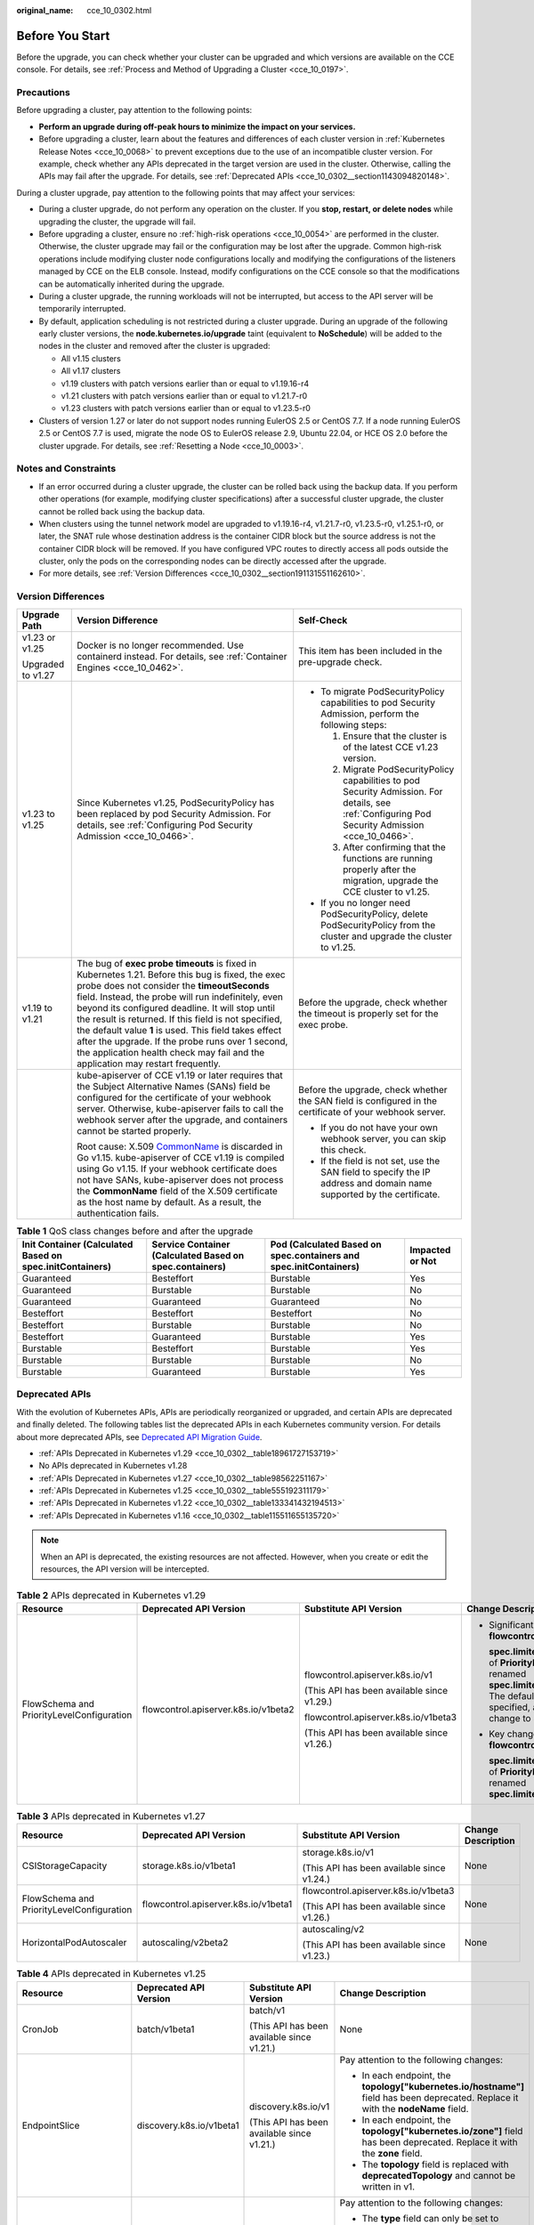 :original_name: cce_10_0302.html

.. _cce_10_0302:

Before You Start
================

Before the upgrade, you can check whether your cluster can be upgraded and which versions are available on the CCE console. For details, see :ref:`Process and Method of Upgrading a Cluster <cce_10_0197>`.

.. _cce_10_0302__section16520163082115:

Precautions
-----------

Before upgrading a cluster, pay attention to the following points:

-  **Perform an upgrade during off-peak hours to minimize the impact on your services.**
-  Before upgrading a cluster, learn about the features and differences of each cluster version in :ref:`Kubernetes Release Notes <cce_10_0068>` to prevent exceptions due to the use of an incompatible cluster version. For example, check whether any APIs deprecated in the target version are used in the cluster. Otherwise, calling the APIs may fail after the upgrade. For details, see :ref:`Deprecated APIs <cce_10_0302__section1143094820148>`.

During a cluster upgrade, pay attention to the following points that may affect your services:

-  During a cluster upgrade, do not perform any operation on the cluster. If you **stop, restart, or delete nodes** while upgrading the cluster, the upgrade will fail.
-  Before upgrading a cluster, ensure no :ref:`high-risk operations <cce_10_0054>` are performed in the cluster. Otherwise, the cluster upgrade may fail or the configuration may be lost after the upgrade. Common high-risk operations include modifying cluster node configurations locally and modifying the configurations of the listeners managed by CCE on the ELB console. Instead, modify configurations on the CCE console so that the modifications can be automatically inherited during the upgrade.
-  During a cluster upgrade, the running workloads will not be interrupted, but access to the API server will be temporarily interrupted.
-  By default, application scheduling is not restricted during a cluster upgrade. During an upgrade of the following early cluster versions, the **node.kubernetes.io/upgrade** taint (equivalent to **NoSchedule**) will be added to the nodes in the cluster and removed after the cluster is upgraded:

   -  All v1.15 clusters
   -  All v1.17 clusters
   -  v1.19 clusters with patch versions earlier than or equal to v1.19.16-r4
   -  v1.21 clusters with patch versions earlier than or equal to v1.21.7-r0
   -  v1.23 clusters with patch versions earlier than or equal to v1.23.5-r0

-  Clusters of version 1.27 or later do not support nodes running EulerOS 2.5 or CentOS 7.7. If a node running EulerOS 2.5 or CentOS 7.7 is used, migrate the node OS to EulerOS release 2.9, Ubuntu 22.04, or HCE OS 2.0 before the cluster upgrade. For details, see :ref:`Resetting a Node <cce_10_0003>`.

Notes and Constraints
---------------------

-  If an error occurred during a cluster upgrade, the cluster can be rolled back using the backup data. If you perform other operations (for example, modifying cluster specifications) after a successful cluster upgrade, the cluster cannot be rolled back using the backup data.
-  When clusters using the tunnel network model are upgraded to v1.19.16-r4, v1.21.7-r0, v1.23.5-r0, v1.25.1-r0, or later, the SNAT rule whose destination address is the container CIDR block but the source address is not the container CIDR block will be removed. If you have configured VPC routes to directly access all pods outside the cluster, only the pods on the corresponding nodes can be directly accessed after the upgrade.
-  For more details, see :ref:`Version Differences <cce_10_0302__section191131551162610>`.

.. _cce_10_0302__section191131551162610:

Version Differences
-------------------

+-----------------------+-------------------------------------------------------------------------------------------------------------------------------------------------------------------------------------------------------------------------------------------------------------------------------------------------------------------------------------------------------------------------------------------------------------------------------------------------------------------------------------------------------------------+---------------------------------------------------------------------------------------------------------------------------------------------------+
| Upgrade Path          | Version Difference                                                                                                                                                                                                                                                                                                                                                                                                                                                                                                | Self-Check                                                                                                                                        |
+=======================+===================================================================================================================================================================================================================================================================================================================================================================================================================================================================================================================+===================================================================================================================================================+
| v1.23 or v1.25        | Docker is no longer recommended. Use containerd instead. For details, see :ref:`Container Engines <cce_10_0462>`.                                                                                                                                                                                                                                                                                                                                                                                                 | This item has been included in the pre-upgrade check.                                                                                             |
|                       |                                                                                                                                                                                                                                                                                                                                                                                                                                                                                                                   |                                                                                                                                                   |
| Upgraded to v1.27     |                                                                                                                                                                                                                                                                                                                                                                                                                                                                                                                   |                                                                                                                                                   |
+-----------------------+-------------------------------------------------------------------------------------------------------------------------------------------------------------------------------------------------------------------------------------------------------------------------------------------------------------------------------------------------------------------------------------------------------------------------------------------------------------------------------------------------------------------+---------------------------------------------------------------------------------------------------------------------------------------------------+
| v1.23 to v1.25        | Since Kubernetes v1.25, PodSecurityPolicy has been replaced by pod Security Admission. For details, see :ref:`Configuring Pod Security Admission <cce_10_0466>`.                                                                                                                                                                                                                                                                                                                                                  | -  To migrate PodSecurityPolicy capabilities to pod Security Admission, perform the following steps:                                              |
|                       |                                                                                                                                                                                                                                                                                                                                                                                                                                                                                                                   |                                                                                                                                                   |
|                       |                                                                                                                                                                                                                                                                                                                                                                                                                                                                                                                   |    #. Ensure that the cluster is of the latest CCE v1.23 version.                                                                                 |
|                       |                                                                                                                                                                                                                                                                                                                                                                                                                                                                                                                   |    #. Migrate PodSecurityPolicy capabilities to pod Security Admission. For details, see :ref:`Configuring Pod Security Admission <cce_10_0466>`. |
|                       |                                                                                                                                                                                                                                                                                                                                                                                                                                                                                                                   |    #. After confirming that the functions are running properly after the migration, upgrade the CCE cluster to v1.25.                             |
|                       |                                                                                                                                                                                                                                                                                                                                                                                                                                                                                                                   |                                                                                                                                                   |
|                       |                                                                                                                                                                                                                                                                                                                                                                                                                                                                                                                   | -  If you no longer need PodSecurityPolicy, delete PodSecurityPolicy from the cluster and upgrade the cluster to v1.25.                           |
+-----------------------+-------------------------------------------------------------------------------------------------------------------------------------------------------------------------------------------------------------------------------------------------------------------------------------------------------------------------------------------------------------------------------------------------------------------------------------------------------------------------------------------------------------------+---------------------------------------------------------------------------------------------------------------------------------------------------+
| v1.19 to v1.21        | The bug of **exec probe timeouts** is fixed in Kubernetes 1.21. Before this bug is fixed, the exec probe does not consider the **timeoutSeconds** field. Instead, the probe will run indefinitely, even beyond its configured deadline. It will stop until the result is returned. If this field is not specified, the default value **1** is used. This field takes effect after the upgrade. If the probe runs over 1 second, the application health check may fail and the application may restart frequently. | Before the upgrade, check whether the timeout is properly set for the exec probe.                                                                 |
+-----------------------+-------------------------------------------------------------------------------------------------------------------------------------------------------------------------------------------------------------------------------------------------------------------------------------------------------------------------------------------------------------------------------------------------------------------------------------------------------------------------------------------------------------------+---------------------------------------------------------------------------------------------------------------------------------------------------+
|                       | kube-apiserver of CCE v1.19 or later requires that the Subject Alternative Names (SANs) field be configured for the certificate of your webhook server. Otherwise, kube-apiserver fails to call the webhook server after the upgrade, and containers cannot be started properly.                                                                                                                                                                                                                                  | Before the upgrade, check whether the SAN field is configured in the certificate of your webhook server.                                          |
|                       |                                                                                                                                                                                                                                                                                                                                                                                                                                                                                                                   |                                                                                                                                                   |
|                       | Root cause: X.509 `CommonName <https://golang.google.cn/doc/go1.15#commonname>`__ is discarded in Go v1.15. kube-apiserver of CCE v1.19 is compiled using Go v1.15. If your webhook certificate does not have SANs, kube-apiserver does not process the **CommonName** field of the X.509 certificate as the host name by default. As a result, the authentication fails.                                                                                                                                         | -  If you do not have your own webhook server, you can skip this check.                                                                           |
|                       |                                                                                                                                                                                                                                                                                                                                                                                                                                                                                                                   | -  If the field is not set, use the SAN field to specify the IP address and domain name supported by the certificate.                             |
+-----------------------+-------------------------------------------------------------------------------------------------------------------------------------------------------------------------------------------------------------------------------------------------------------------------------------------------------------------------------------------------------------------------------------------------------------------------------------------------------------------------------------------------------------------+---------------------------------------------------------------------------------------------------------------------------------------------------+

.. table:: **Table 1** QoS class changes before and after the upgrade

   +----------------------------------------------------------+---------------------------------------------------------+-------------------------------------------------------------------+-----------------+
   | Init Container (Calculated Based on spec.initContainers) | Service Container (Calculated Based on spec.containers) | Pod (Calculated Based on spec.containers and spec.initContainers) | Impacted or Not |
   +==========================================================+=========================================================+===================================================================+=================+
   | Guaranteed                                               | Besteffort                                              | Burstable                                                         | Yes             |
   +----------------------------------------------------------+---------------------------------------------------------+-------------------------------------------------------------------+-----------------+
   | Guaranteed                                               | Burstable                                               | Burstable                                                         | No              |
   +----------------------------------------------------------+---------------------------------------------------------+-------------------------------------------------------------------+-----------------+
   | Guaranteed                                               | Guaranteed                                              | Guaranteed                                                        | No              |
   +----------------------------------------------------------+---------------------------------------------------------+-------------------------------------------------------------------+-----------------+
   | Besteffort                                               | Besteffort                                              | Besteffort                                                        | No              |
   +----------------------------------------------------------+---------------------------------------------------------+-------------------------------------------------------------------+-----------------+
   | Besteffort                                               | Burstable                                               | Burstable                                                         | No              |
   +----------------------------------------------------------+---------------------------------------------------------+-------------------------------------------------------------------+-----------------+
   | Besteffort                                               | Guaranteed                                              | Burstable                                                         | Yes             |
   +----------------------------------------------------------+---------------------------------------------------------+-------------------------------------------------------------------+-----------------+
   | Burstable                                                | Besteffort                                              | Burstable                                                         | Yes             |
   +----------------------------------------------------------+---------------------------------------------------------+-------------------------------------------------------------------+-----------------+
   | Burstable                                                | Burstable                                               | Burstable                                                         | No              |
   +----------------------------------------------------------+---------------------------------------------------------+-------------------------------------------------------------------+-----------------+
   | Burstable                                                | Guaranteed                                              | Burstable                                                         | Yes             |
   +----------------------------------------------------------+---------------------------------------------------------+-------------------------------------------------------------------+-----------------+

.. _cce_10_0302__section1143094820148:

Deprecated APIs
---------------

With the evolution of Kubernetes APIs, APIs are periodically reorganized or upgraded, and certain APIs are deprecated and finally deleted. The following tables list the deprecated APIs in each Kubernetes community version. For details about more deprecated APIs, see `Deprecated API Migration Guide <https://kubernetes.io/docs/reference/using-api/deprecation-guide/>`__.

-  :ref:`APIs Deprecated in Kubernetes v1.29 <cce_10_0302__table18961727153719>`
-  No APIs deprecated in Kubernetes v1.28
-  :ref:`APIs Deprecated in Kubernetes v1.27 <cce_10_0302__table98562251167>`
-  :ref:`APIs Deprecated in Kubernetes v1.25 <cce_10_0302__table555192311179>`
-  :ref:`APIs Deprecated in Kubernetes v1.22 <cce_10_0302__table133341432194513>`
-  :ref:`APIs Deprecated in Kubernetes v1.16 <cce_10_0302__table115511655135720>`

.. note::

   When an API is deprecated, the existing resources are not affected. However, when you create or edit the resources, the API version will be intercepted.

.. _cce_10_0302__table18961727153719:

.. table:: **Table 2** APIs deprecated in Kubernetes v1.29

   +-------------------------------------------+--------------------------------------+--------------------------------------------+---------------------------------------------------------------------------------------------------------------------------------------------------------------------------------------------------------------------------------------------------------------+
   | Resource                                  | Deprecated API Version               | Substitute API Version                     | Change Description                                                                                                                                                                                                                                            |
   +===========================================+======================================+============================================+===============================================================================================================================================================================================================================================================+
   | FlowSchema and PriorityLevelConfiguration | flowcontrol.apiserver.k8s.io/v1beta2 | flowcontrol.apiserver.k8s.io/v1            | -  Significant changes in **flowcontrol.apiserver.k8s.io/v1**:                                                                                                                                                                                                |
   |                                           |                                      |                                            |                                                                                                                                                                                                                                                               |
   |                                           |                                      | (This API has been available since v1.29.) |    **spec.limited.assuredConcurrencyShares** of **PriorityLevelConfiguration** has been renamed **spec.limited.nominalConcurrencyShares**. The default value is **30** only when it is not specified, and the explicit value **0** does not change to **30**. |
   |                                           |                                      |                                            |                                                                                                                                                                                                                                                               |
   |                                           |                                      | flowcontrol.apiserver.k8s.io/v1beta3       | -  Key changes in **flowcontrol.apiserver.k8s.io/v1beta3**:                                                                                                                                                                                                   |
   |                                           |                                      |                                            |                                                                                                                                                                                                                                                               |
   |                                           |                                      | (This API has been available since v1.26.) |    **spec.limited.assuredConcurrencyShares** of **PriorityLevelConfiguration** has been renamed **spec.limited.nominalConcurrencyShares**.                                                                                                                    |
   +-------------------------------------------+--------------------------------------+--------------------------------------------+---------------------------------------------------------------------------------------------------------------------------------------------------------------------------------------------------------------------------------------------------------------+

.. _cce_10_0302__table98562251167:

.. table:: **Table 3** APIs deprecated in Kubernetes v1.27

   +-------------------------------------------+--------------------------------------+--------------------------------------------+--------------------+
   | Resource                                  | Deprecated API Version               | Substitute API Version                     | Change Description |
   +===========================================+======================================+============================================+====================+
   | CSIStorageCapacity                        | storage.k8s.io/v1beta1               | storage.k8s.io/v1                          | None               |
   |                                           |                                      |                                            |                    |
   |                                           |                                      | (This API has been available since v1.24.) |                    |
   +-------------------------------------------+--------------------------------------+--------------------------------------------+--------------------+
   | FlowSchema and PriorityLevelConfiguration | flowcontrol.apiserver.k8s.io/v1beta1 | flowcontrol.apiserver.k8s.io/v1beta3       | None               |
   |                                           |                                      |                                            |                    |
   |                                           |                                      | (This API has been available since v1.26.) |                    |
   +-------------------------------------------+--------------------------------------+--------------------------------------------+--------------------+
   | HorizontalPodAutoscaler                   | autoscaling/v2beta2                  | autoscaling/v2                             | None               |
   |                                           |                                      |                                            |                    |
   |                                           |                                      | (This API has been available since v1.23.) |                    |
   +-------------------------------------------+--------------------------------------+--------------------------------------------+--------------------+

.. _cce_10_0302__table555192311179:

.. table:: **Table 4** APIs deprecated in Kubernetes v1.25

   +-------------------------+--------------------------+-----------------------------------------------------------+---------------------------------------------------------------------------------------------------------------------------------------------------------------------------------------------------------------------------------------------------------------------------------------------------------------+
   | Resource                | Deprecated API Version   | Substitute API Version                                    | Change Description                                                                                                                                                                                                                                                                                            |
   +=========================+==========================+===========================================================+===============================================================================================================================================================================================================================================================================================================+
   | CronJob                 | batch/v1beta1            | batch/v1                                                  | None                                                                                                                                                                                                                                                                                                          |
   |                         |                          |                                                           |                                                                                                                                                                                                                                                                                                               |
   |                         |                          | (This API has been available since v1.21.)                |                                                                                                                                                                                                                                                                                                               |
   +-------------------------+--------------------------+-----------------------------------------------------------+---------------------------------------------------------------------------------------------------------------------------------------------------------------------------------------------------------------------------------------------------------------------------------------------------------------+
   | EndpointSlice           | discovery.k8s.io/v1beta1 | discovery.k8s.io/v1                                       | Pay attention to the following changes:                                                                                                                                                                                                                                                                       |
   |                         |                          |                                                           |                                                                                                                                                                                                                                                                                                               |
   |                         |                          | (This API has been available since v1.21.)                | -  In each endpoint, the **topology["kubernetes.io/hostname"]** field has been deprecated. Replace it with the **nodeName** field.                                                                                                                                                                            |
   |                         |                          |                                                           | -  In each endpoint, the **topology["kubernetes.io/zone"]** field has been deprecated. Replace it with the **zone** field.                                                                                                                                                                                    |
   |                         |                          |                                                           | -  The **topology** field is replaced with **deprecatedTopology** and cannot be written in v1.                                                                                                                                                                                                                |
   +-------------------------+--------------------------+-----------------------------------------------------------+---------------------------------------------------------------------------------------------------------------------------------------------------------------------------------------------------------------------------------------------------------------------------------------------------------------+
   | Event                   | events.k8s.io/v1beta1    | events.k8s.io/v1                                          | Pay attention to the following changes:                                                                                                                                                                                                                                                                       |
   |                         |                          |                                                           |                                                                                                                                                                                                                                                                                                               |
   |                         |                          | (This API has been available since v1.19.)                | -  The **type** field can only be set to **Normal** or **Warning**.                                                                                                                                                                                                                                           |
   |                         |                          |                                                           | -  The **involvedObject** field is renamed **regarding**.                                                                                                                                                                                                                                                     |
   |                         |                          |                                                           | -  The **action**, **reason**, **reportingController**, and **reportingInstance** fields are mandatory for creating a new **events.k8s.io/v1** event.                                                                                                                                                         |
   |                         |                          |                                                           | -  Use **eventTime** instead of the deprecated **firstTimestamp** field (this field has been renamed **deprecatedFirstTimestamp** and is not allowed to appear in the new **events.k8s.io/v1** event object).                                                                                                 |
   |                         |                          |                                                           | -  Use **series.lastObservedTime** instead of the deprecated **lastTimestamp** field (this field has been renamed **deprecatedLastTimestamp** and is not allowed to appear in the new **events.k8s.io/v1** event object).                                                                                     |
   |                         |                          |                                                           | -  Use **series.count** instead of the deprecated **count** field (this field has been renamed **deprecatedCount** and is not allowed to appear in the new **events.k8s.io/v1** event object).                                                                                                                |
   |                         |                          |                                                           | -  Use **reportingController** instead of the deprecated **source.component** field (this field has been renamed **deprecatedSource.component** and is not allowed to appear in the new **events.k8s.io/v1** event object).                                                                                   |
   |                         |                          |                                                           | -  Use **reportingInstance** instead of the deprecated **source.host** field (this field has been renamed **deprecatedSource.host** and is not allowed to appear in the new **events.k8s.io/v1** event object).                                                                                               |
   +-------------------------+--------------------------+-----------------------------------------------------------+---------------------------------------------------------------------------------------------------------------------------------------------------------------------------------------------------------------------------------------------------------------------------------------------------------------+
   | HorizontalPodAutoscaler | autoscaling/v2beta1      | autoscaling/v2                                            | None                                                                                                                                                                                                                                                                                                          |
   |                         |                          |                                                           |                                                                                                                                                                                                                                                                                                               |
   |                         |                          | (This API has been available since v1.23.)                |                                                                                                                                                                                                                                                                                                               |
   +-------------------------+--------------------------+-----------------------------------------------------------+---------------------------------------------------------------------------------------------------------------------------------------------------------------------------------------------------------------------------------------------------------------------------------------------------------------+
   | PodDisruptionBudget     | policy/v1beta1           | policy/v1                                                 | If **spec.selector** is set to null (**{}**) in **PodDisruptionBudget** of **policy/v1**, all pods in the namespace are selected. (In **policy/v1beta1**, an empty **spec.selector** means that no pod will be selected.) If **spec.selector** is not specified, pod will be selected in neither API version. |
   |                         |                          |                                                           |                                                                                                                                                                                                                                                                                                               |
   |                         |                          | (This API has been available since v1.21.)                |                                                                                                                                                                                                                                                                                                               |
   +-------------------------+--------------------------+-----------------------------------------------------------+---------------------------------------------------------------------------------------------------------------------------------------------------------------------------------------------------------------------------------------------------------------------------------------------------------------+
   | PodSecurityPolicy       | policy/v1beta1           | None                                                      | Since v1.25, the PodSecurityPolicy resource no longer provides APIs of the **policy/v1beta1** version, and the PodSecurityPolicy access controller is deleted.                                                                                                                                                |
   |                         |                          |                                                           |                                                                                                                                                                                                                                                                                                               |
   |                         |                          |                                                           | Use :ref:`Pod Security Admission <cce_10_0466>` instead.                                                                                                                                                                                                                                                      |
   +-------------------------+--------------------------+-----------------------------------------------------------+---------------------------------------------------------------------------------------------------------------------------------------------------------------------------------------------------------------------------------------------------------------------------------------------------------------+
   | RuntimeClass            | node.k8s.io/v1beta1      | node.k8s.io/v1 (This API has been available since v1.20.) | None                                                                                                                                                                                                                                                                                                          |
   +-------------------------+--------------------------+-----------------------------------------------------------+---------------------------------------------------------------------------------------------------------------------------------------------------------------------------------------------------------------------------------------------------------------------------------------------------------------+

.. _cce_10_0302__table133341432194513:

.. table:: **Table 5** APIs deprecated in Kubernetes v1.22

   +--------------------------------+--------------------------------------+--------------------------------------------+----------------------------------------------------------------------------------------------------------------------------------------------------------------------------------------------------------------------------------------------------------------------------------------------------------------------------------------+
   | Resource                       | Deprecated API Version               | Substitute API Version                     | Change Description                                                                                                                                                                                                                                                                                                                     |
   +================================+======================================+============================================+========================================================================================================================================================================================================================================================================================================================================+
   | MutatingWebhookConfiguration   | admissionregistration.k8s.io/v1beta1 | admissionregistration.k8s.io/v1            | -  The default value of **webhooks[*].failurePolicy** is changed from **Ignore** to **Fail** in v1.                                                                                                                                                                                                                                    |
   |                                |                                      |                                            | -  The default value of **webhooks[*].matchPolicy** is changed from **Exact** to **Equivalent** in v1.                                                                                                                                                                                                                                 |
   | ValidatingWebhookConfiguration |                                      | (This API has been available since v1.16.) | -  The default value of **webhooks[*].timeoutSeconds** is changed from **30s** to **10s** in v1.                                                                                                                                                                                                                                       |
   |                                |                                      |                                            | -  The default value of **webhooks[*].sideEffects** is deleted, and this field must be specified. In v1, the value can only be **None** or **NoneOnDryRun**.                                                                                                                                                                           |
   |                                |                                      |                                            | -  The default value of **webhooks[*].admissionReviewVersions** is deleted. In v1, this field must be specified. (**AdmissionReview** v1 and v1beta1 are supported.)                                                                                                                                                                   |
   |                                |                                      |                                            | -  **webhooks[*].name** must be unique in the list of objects created through **admissionregistration.k8s.io/v1**.                                                                                                                                                                                                                     |
   +--------------------------------+--------------------------------------+--------------------------------------------+----------------------------------------------------------------------------------------------------------------------------------------------------------------------------------------------------------------------------------------------------------------------------------------------------------------------------------------+
   | CustomResourceDefinition       | apiextensions.k8s.io/v1beta1         | apiextensions/v1                           | -  The default value of **spec.scope** is no longer **Namespaced**. This field must be explicitly specified.                                                                                                                                                                                                                           |
   |                                |                                      |                                            | -  **spec.version** is deleted from v1. Use **spec.versions** instead.                                                                                                                                                                                                                                                                 |
   |                                |                                      | (This API has been available since v1.16.) | -  **spec.validation** is deleted from v1. Use **spec.versions[*].schema** instead.                                                                                                                                                                                                                                                    |
   |                                |                                      |                                            | -  **spec.subresources** is deleted from v1. Use **spec.versions[*].subresources** instead.                                                                                                                                                                                                                                            |
   |                                |                                      |                                            | -  **spec.additionalPrinterColumns** is deleted from v1. Use **spec.versions[*].additionalPrinterColumns** instead.                                                                                                                                                                                                                    |
   |                                |                                      |                                            | -  **spec.conversion.webhookClientConfig** is moved to **spec.conversion.webhook.clientConfig** in v1.                                                                                                                                                                                                                                 |
   |                                |                                      |                                            | -  **spec.conversion.conversionReviewVersions** is moved to **spec.conversion.webhook.conversionReviewVersions** in v1.                                                                                                                                                                                                                |
   |                                |                                      |                                            |                                                                                                                                                                                                                                                                                                                                        |
   |                                |                                      |                                            | -  **spec.versions[*].schema.openAPIV3Schema** becomes a mandatory field when the **CustomResourceDefinition** object of the v1 version is created, and its value must be a `structural schema <https://kubernetes.io/docs/tasks/extend-kubernetes/custom-resources/custom-resource-definitions/#specifying-a-structural-schema>`__.   |
   |                                |                                      |                                            | -  **spec.preserveUnknownFields: true** cannot be specified when the **CustomResourceDefinition** object of the v1 version is created. This configuration must be specified using **x-kubernetes-preserve-unknown-fields: true** in the schema definition.                                                                             |
   |                                |                                      |                                            | -  In v1, the **JSONPath** field in the **additionalPrinterColumns** entry is renamed **jsonPath** (patch `#66531 <https://github.com/kubernetes/kubernetes/issues/66531>`__).                                                                                                                                                         |
   +--------------------------------+--------------------------------------+--------------------------------------------+----------------------------------------------------------------------------------------------------------------------------------------------------------------------------------------------------------------------------------------------------------------------------------------------------------------------------------------+
   | APIService                     | apiregistration/v1beta1              | apiregistration.k8s.io/v1                  | None                                                                                                                                                                                                                                                                                                                                   |
   |                                |                                      |                                            |                                                                                                                                                                                                                                                                                                                                        |
   |                                |                                      | (This API has been available since v1.10.) |                                                                                                                                                                                                                                                                                                                                        |
   +--------------------------------+--------------------------------------+--------------------------------------------+----------------------------------------------------------------------------------------------------------------------------------------------------------------------------------------------------------------------------------------------------------------------------------------------------------------------------------------+
   | TokenReview                    | authentication.k8s.io/v1beta1        | authentication.k8s.io/v1                   | None                                                                                                                                                                                                                                                                                                                                   |
   |                                |                                      |                                            |                                                                                                                                                                                                                                                                                                                                        |
   |                                |                                      | (This API has been available since v1.6.)  |                                                                                                                                                                                                                                                                                                                                        |
   +--------------------------------+--------------------------------------+--------------------------------------------+----------------------------------------------------------------------------------------------------------------------------------------------------------------------------------------------------------------------------------------------------------------------------------------------------------------------------------------+
   | LocalSubjectAccessReview       | authorization.k8s.io/v1beta1         | authorization.k8s.io/v1                    | **spec.group** was renamed **spec.groups** in v1 (patch `#32709 <https://github.com/kubernetes/kubernetes/issues/32709>`__).                                                                                                                                                                                                           |
   |                                |                                      |                                            |                                                                                                                                                                                                                                                                                                                                        |
   | SelfSubjectAccessReview        |                                      | (This API has been available since v1.16.) |                                                                                                                                                                                                                                                                                                                                        |
   |                                |                                      |                                            |                                                                                                                                                                                                                                                                                                                                        |
   | SubjectAccessReview            |                                      |                                            |                                                                                                                                                                                                                                                                                                                                        |
   |                                |                                      |                                            |                                                                                                                                                                                                                                                                                                                                        |
   | SelfSubjectRulesReview         |                                      |                                            |                                                                                                                                                                                                                                                                                                                                        |
   +--------------------------------+--------------------------------------+--------------------------------------------+----------------------------------------------------------------------------------------------------------------------------------------------------------------------------------------------------------------------------------------------------------------------------------------------------------------------------------------+
   | CertificateSigningRequest      | certificates.k8s.io/v1beta1          | certificates.k8s.io/v1                     | Pay attention to the following changes in **certificates.k8s.io/v1**:                                                                                                                                                                                                                                                                  |
   |                                |                                      |                                            |                                                                                                                                                                                                                                                                                                                                        |
   |                                |                                      | (This API has been available since v1.19.) | -  For an API client that requests a certificate:                                                                                                                                                                                                                                                                                      |
   |                                |                                      |                                            |                                                                                                                                                                                                                                                                                                                                        |
   |                                |                                      |                                            |    -  **spec.signerName** becomes a mandatory field (see `Known Kubernetes Signers <https://kubernetes.io/docs/reference/access-authn-authz/certificate-signing-requests/#kubernetes-signers>`__). In addition, the **certificates.k8s.io/v1** API cannot be used to create requests whose signer is **kubernetes.io/legacy-unknown**. |
   |                                |                                      |                                            |    -  **spec.usages** now becomes a mandatory field, which cannot contain duplicate string values and can contain only known usage strings.                                                                                                                                                                                            |
   |                                |                                      |                                            |                                                                                                                                                                                                                                                                                                                                        |
   |                                |                                      |                                            | -  For an API client that needs to approve or sign a certificate:                                                                                                                                                                                                                                                                      |
   |                                |                                      |                                            |                                                                                                                                                                                                                                                                                                                                        |
   |                                |                                      |                                            |    -  **status.conditions** cannot contain duplicate types.                                                                                                                                                                                                                                                                            |
   |                                |                                      |                                            |    -  The **status.conditions[*].status** field is now mandatory.                                                                                                                                                                                                                                                                      |
   |                                |                                      |                                            |    -  The **status.certificate** must be PEM-encoded and can contain only the **CERTIFICATE** data block.                                                                                                                                                                                                                              |
   +--------------------------------+--------------------------------------+--------------------------------------------+----------------------------------------------------------------------------------------------------------------------------------------------------------------------------------------------------------------------------------------------------------------------------------------------------------------------------------------+
   | Lease                          | coordination.k8s.io/v1beta1          | coordination.k8s.io/v1                     | None                                                                                                                                                                                                                                                                                                                                   |
   |                                |                                      |                                            |                                                                                                                                                                                                                                                                                                                                        |
   |                                |                                      | (This API has been available since v1.14.) |                                                                                                                                                                                                                                                                                                                                        |
   +--------------------------------+--------------------------------------+--------------------------------------------+----------------------------------------------------------------------------------------------------------------------------------------------------------------------------------------------------------------------------------------------------------------------------------------------------------------------------------------+
   | Ingress                        | networking.k8s.io/v1beta1            | networking.k8s.io/v1                       | -  The **spec.backend** field is renamed **spec.defaultBackend**.                                                                                                                                                                                                                                                                      |
   |                                |                                      |                                            | -  The **serviceName** field of the backend is renamed **service.name**.                                                                                                                                                                                                                                                               |
   |                                | extensions/v1beta1                   | (This API has been available since v1.19.) | -  The backend **servicePort** field represented by a number is renamed **service.port.number**.                                                                                                                                                                                                                                       |
   |                                |                                      |                                            | -  The backend **servicePort** field represented by a string is renamed **service.port.name**.                                                                                                                                                                                                                                         |
   |                                |                                      |                                            | -  The **pathType** field is mandatory for all paths to be specified. The options are **Prefix**, **Exact**, and **ImplementationSpecific**. To match the behavior of not defining the path type in v1beta1, use **ImplementationSpecific**.                                                                                           |
   +--------------------------------+--------------------------------------+--------------------------------------------+----------------------------------------------------------------------------------------------------------------------------------------------------------------------------------------------------------------------------------------------------------------------------------------------------------------------------------------+
   | IngressClass                   | networking.k8s.io/v1beta1            | networking.k8s.io/v1                       | None                                                                                                                                                                                                                                                                                                                                   |
   |                                |                                      |                                            |                                                                                                                                                                                                                                                                                                                                        |
   |                                |                                      | (This API has been available since v1.19.) |                                                                                                                                                                                                                                                                                                                                        |
   +--------------------------------+--------------------------------------+--------------------------------------------+----------------------------------------------------------------------------------------------------------------------------------------------------------------------------------------------------------------------------------------------------------------------------------------------------------------------------------------+
   | ClusterRole                    | rbac.authorization.k8s.io/v1beta1    | rbac.authorization.k8s.io/v1               | None                                                                                                                                                                                                                                                                                                                                   |
   |                                |                                      |                                            |                                                                                                                                                                                                                                                                                                                                        |
   | ClusterRoleBinding             |                                      | (This API has been available since v1.8.)  |                                                                                                                                                                                                                                                                                                                                        |
   |                                |                                      |                                            |                                                                                                                                                                                                                                                                                                                                        |
   | Role                           |                                      |                                            |                                                                                                                                                                                                                                                                                                                                        |
   |                                |                                      |                                            |                                                                                                                                                                                                                                                                                                                                        |
   | RoleBinding                    |                                      |                                            |                                                                                                                                                                                                                                                                                                                                        |
   +--------------------------------+--------------------------------------+--------------------------------------------+----------------------------------------------------------------------------------------------------------------------------------------------------------------------------------------------------------------------------------------------------------------------------------------------------------------------------------------+
   | PriorityClass                  | scheduling.k8s.io/v1beta1            | scheduling.k8s.io/v1                       | None                                                                                                                                                                                                                                                                                                                                   |
   |                                |                                      |                                            |                                                                                                                                                                                                                                                                                                                                        |
   |                                |                                      | (This API has been available since v1.14.) |                                                                                                                                                                                                                                                                                                                                        |
   +--------------------------------+--------------------------------------+--------------------------------------------+----------------------------------------------------------------------------------------------------------------------------------------------------------------------------------------------------------------------------------------------------------------------------------------------------------------------------------------+
   | CSIDriver                      | storage.k8s.io/v1beta1               | storage.k8s.io/v1                          | -  CSIDriver is available in **storage.k8s.io/v1** since v1.19.                                                                                                                                                                                                                                                                        |
   |                                |                                      |                                            | -  CSINode is available in **storage.k8s.io/v1** since v1.17.                                                                                                                                                                                                                                                                          |
   | CSINode                        |                                      |                                            | -  StorageClass is available in **storage.k8s.io/v1** since v1.6.                                                                                                                                                                                                                                                                      |
   |                                |                                      |                                            | -  VolumeAttachment is available in **storage.k8s.io/v1** since v1.13.                                                                                                                                                                                                                                                                 |
   | StorageClass                   |                                      |                                            |                                                                                                                                                                                                                                                                                                                                        |
   |                                |                                      |                                            |                                                                                                                                                                                                                                                                                                                                        |
   | VolumeAttachment               |                                      |                                            |                                                                                                                                                                                                                                                                                                                                        |
   +--------------------------------+--------------------------------------+--------------------------------------------+----------------------------------------------------------------------------------------------------------------------------------------------------------------------------------------------------------------------------------------------------------------------------------------------------------------------------------------+

.. _cce_10_0302__table115511655135720:

.. table:: **Table 6** APIs deprecated in Kubernetes v1.16

   +-------------------+------------------------+--------------------------------------------+---------------------------------------------------------------------------------------------------------------------------------------------------------------------------------------------------------------------------------------------------------+
   | Resource          | Deprecated API Version | Substitute API Version                     | Change Description                                                                                                                                                                                                                                      |
   +===================+========================+============================================+=========================================================================================================================================================================================================================================================+
   | NetworkPolicy     | extensions/v1beta1     | networking.k8s.io/v1                       | None                                                                                                                                                                                                                                                    |
   |                   |                        |                                            |                                                                                                                                                                                                                                                         |
   |                   |                        | (This API has been available since v1.8.)  |                                                                                                                                                                                                                                                         |
   +-------------------+------------------------+--------------------------------------------+---------------------------------------------------------------------------------------------------------------------------------------------------------------------------------------------------------------------------------------------------------+
   | DaemonSet         | extensions/v1beta1     | apps/v1                                    | -  The **spec.templateGeneration** field is deleted.                                                                                                                                                                                                    |
   |                   |                        |                                            | -  **spec.selector** is now a mandatory field and cannot be changed after the object is created. The label of an existing template can be used as a selector for seamless migration.                                                                    |
   |                   | apps/v1beta2           | (This API has been available since v1.9.)  | -  The default value of **spec.updateStrategy.type** is changed to **RollingUpdate** (the default value in the **extensions/v1beta1** API version is **OnDelete**).                                                                                     |
   +-------------------+------------------------+--------------------------------------------+---------------------------------------------------------------------------------------------------------------------------------------------------------------------------------------------------------------------------------------------------------+
   | Deployment        | extensions/v1beta1     | apps/v1                                    | -  The **spec.rollbackTo** field is deleted.                                                                                                                                                                                                            |
   |                   |                        |                                            | -  **spec.selector** is now a mandatory field and cannot be changed after the Deployment is created. The label of an existing template can be used as a selector for seamless migration.                                                                |
   |                   | apps/v1beta1           | (This API has been available since v1.9.)  | -  The default value of **spec.progressDeadlineSeconds** is changed to 600 seconds (the default value in **extensions/v1beta1** is unlimited).                                                                                                          |
   |                   |                        |                                            | -  The default value of **spec.revisionHistoryLimit** is changed to **10**. (In the **apps/v1beta1** API version, the default value of this field is **2**. In the **extensions/v1beta1** API version, all historical records are retained by default.) |
   |                   | apps/v1beta2           |                                            | -  The default values of **maxSurge** and **maxUnavailable** are changed to **25%**. (In the **extensions/v1beta1** API version, these fields default to **1**.)                                                                                        |
   +-------------------+------------------------+--------------------------------------------+---------------------------------------------------------------------------------------------------------------------------------------------------------------------------------------------------------------------------------------------------------+
   | StatefulSet       | apps/v1beta1           | apps/v1                                    | -  **spec.selector** is now a mandatory field and cannot be changed after the StatefulSet is created. The label of an existing template can be used as a selector for seamless migration.                                                               |
   |                   |                        |                                            | -  The default value of **spec.updateStrategy.type** is changed to **RollingUpdate** (the default value in the **apps/v1beta1** API version is **OnDelete**).                                                                                           |
   |                   | apps/v1beta2           | (This API has been available since v1.9.)  |                                                                                                                                                                                                                                                         |
   +-------------------+------------------------+--------------------------------------------+---------------------------------------------------------------------------------------------------------------------------------------------------------------------------------------------------------------------------------------------------------+
   | ReplicaSet        | extensions/v1beta1     | apps/v1                                    | **spec.selector** is now a mandatory field and cannot be changed after the object is created. The label of an existing template can be used as a selector for seamless migration.                                                                       |
   |                   |                        |                                            |                                                                                                                                                                                                                                                         |
   |                   | apps/v1beta1           | (This API has been available since v1.9.)  |                                                                                                                                                                                                                                                         |
   |                   |                        |                                            |                                                                                                                                                                                                                                                         |
   |                   | apps/v1beta2           |                                            |                                                                                                                                                                                                                                                         |
   +-------------------+------------------------+--------------------------------------------+---------------------------------------------------------------------------------------------------------------------------------------------------------------------------------------------------------------------------------------------------------+
   | PodSecurityPolicy | extensions/v1beta1     | policy/v1beta1                             | PodSecurityPolicy for the **policy/v1beta1** API version will be removed in v1.25.                                                                                                                                                                      |
   |                   |                        |                                            |                                                                                                                                                                                                                                                         |
   |                   |                        | (This API has been available since v1.10.) |                                                                                                                                                                                                                                                         |
   +-------------------+------------------------+--------------------------------------------+---------------------------------------------------------------------------------------------------------------------------------------------------------------------------------------------------------------------------------------------------------+

Upgrade Backup
--------------

The following table lists how to back up cluster data.

+-------------------------+------------------------------------------------------------------------------------+-----------------------------------------------------+-------------------------------------------------------------------------------+-------------------+-------------------------------------------------------------------+
| Backup Type             | Backup Object                                                                      | Backup Method                                       | Backup Duration                                                               | Rollback Duration | Description                                                       |
+=========================+====================================================================================+=====================================================+===============================================================================+===================+===================================================================+
| etcd data backup        | etcd data                                                                          | Automatic backup during an upgrade                  | 1-5 minutes                                                                   | 2 hours           | Mandatory. The data is automatically backed up during an upgrade. |
+-------------------------+------------------------------------------------------------------------------------+-----------------------------------------------------+-------------------------------------------------------------------------------+-------------------+-------------------------------------------------------------------+
| CBR cloud server backup | Master node disks, including component images, configurations, logs, and etcd data | One-click backup on a web page (manually triggered) | 20 minutes to 2 hours (based on the cloud backup tasks in the current region) | 20 minutes        | This function is gradually replaced by EVS snapshot backup.       |
+-------------------------+------------------------------------------------------------------------------------+-----------------------------------------------------+-------------------------------------------------------------------------------+-------------------+-------------------------------------------------------------------+

